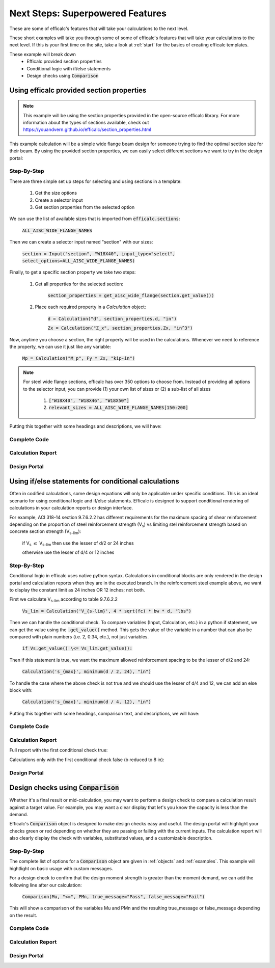 .. _next-steps:

Next Steps: Superpowered Features
=================================

These are some of efficalc's features that will take your calculations to the next level.

These short examples will take you through some of some of efficalc's features that will take your calculations 
to the next level. If this is your first time on the site, take a look at :ref:`start` for the basics of creating 
efficalc templates. 

These example will break down
    * Efficalc provided section properties
    * Conditional logic with if/else statements
    * Design checks using :code:`Comparison`

Using efficalc provided section properties
------------------------------------------

.. note:: 
    This example will be using the section properties provided in the open-source efficalc library. 
    For more information about the types of sections available, check out https://youandvern.github.io/efficalc/section_properties.html


This example calculation will be a simple wide flange beam design for someone trying to find the optimal section 
size for their beam. By using the provided section properties, we can easily select different sections we want to 
try in the design portal:

.. image:: /_static/example_calc/section_select.png
    :alt: Design portal results with large triangle
    :align: center

Step-By-Step
^^^^^^^^^^^^

There are three simple set up steps for selecting and using sections in a template:

    #. Get the size options
    #. Create a selector input
    #. Get section properties from the selected option

We can use the list of available sizes that is imported from :code:`efficalc.sections`:

    :code:`ALL_AISC_WIDE_FLANGE_NAMES`

Then we can create a selector input named "section" with our sizes:

    :code:`section = Input("section", "W18X40", input_type="select", select_options=ALL_AISC_WIDE_FLANGE_NAMES)`

Finally, to get a specific section property we take two steps:

    #. Get all properties for the selected section: 
    
        :code:`section_properties = get_aisc_wide_flange(section.get_value())`

    #. Place each required property in a `Calculation` object: 
    
        :code:`d = Calculation("d", section_properties.d, "in")`
        
        :code:`Zx = Calculation("Z_x", section_properties.Zx, "in^3")`

Now, anytime you choose a section, the right property will be used in the calculations. Whenever we need to reference the 
property, we can use it just like any variable:

    :code:`Mp = Calculation("M_p", Fy * Zx, "kip-in")`

.. note:: 
    For steel wide flange sections, efficalc has over 350 options to choose from. Instead of providing all options to the selector
    input, you can provide (1) your own list of sizes or (2) a sub-list of all sizes 
       
        1. :code:`["W18X40", "W18X46", "W18X50"]`
        2. :code:`relevant_sizes = ALL_AISC_WIDE_FLANGE_NAMES[150:200]`

Putting this together with some headings and descriptions, we will have:

Complete Code
^^^^^^^^^^^^^

    .. code-block:: python
        :linenos:

        from efficalc import *
        from efficalc.sections import *

        def calculation():

            Heading("Inputs", numbered=False)
            section = Input("section", "W18X40", input_type="select", select_options=ALL_AISC_WIDE_FLANGE_NAMES[150:200], description="Steel beam section size")
            Fy = Input("F_y", 50, "ksi", "Steel yield strength")

            Heading("Section Properties", numbered=False)
            section_properties = get_aisc_wide_flange(section.get_value())
            d = Calculation("d", section_properties.d, "in")
            Zx = Calculation("Z_x", section_properties.Zx, "in^3")
            
            Heading("Calculations", numbered=False)
            Mp = Calculation("M_p", Fy * Zx, "kip-in", "Nominal plastic moment strength", result_check=True)
            

Calculation Report
^^^^^^^^^^^^^^^^^^

.. image:: /_static/example_calc/section_report.png
    :alt: Calculation report with section size
    :align: center

Design Portal
^^^^^^^^^^^^^

.. image:: /_static/example_calc/section_design.png
    :alt: Design portal with section size
    :align: center


Using if/else statements for conditional calculations
-----------------------------------------------------

Often in codified calculations, some design equations will only be applicable under specific conditions. This is an ideal
scenario for using conditional logic and if/else statements. Efficalc is designed to support conditional rendering of 
calculations in your calculation reports or design interface.

For example, ACI 318-14 section 9.7.6.2.2 has different requirements for the maximum spacing of shear reinforcement depending on 
the proportion of steel reinforcement strength (V\ :sub:`s`) vs limiting stel reinforcement strength based on concrete section 
strength (V\ :sub:`s-lim`):

    if V\ :sub:`s` :math:`\leq` V\ :sub:`s-lim` then use the lesser of d/2 or 24 inches

    otherwise use the lesser of d/4 or 12 inches

.. image:: /_static/example_calc/condition_code.png
    :alt: ACI 318-14 Section 9.7.6.22
    :align: center


Step-By-Step
^^^^^^^^^^^^

Conditional logic in efficalc uses native python syntax. Calculations in conditional blocks are only rendered in the 
design portal and calculation reports when they are in the executed branch. In the reinforcement steel example above, 
we want to display the constant limit as 24 inches OR 12 inches; not both.

First we calculate V\ :sub:`s-lim` according to table 9.7.6.2.2

    :code:`Vs_lim = Calculation('V_{s-lim}', 4 * sqrt(fc) * bw * d, "lbs")`

Then we can handle the conditional check. To compare variables (Input, Calculation, etc.) in a python if statement, we can get the
value using the :code:`.get_value()` method. This gets the value of the variable in a number that can also be compared with plain
numbers (i.e. 2, 0.34, etc.), not just variables.

    :code:`if Vs.get_value() \<= Vs_lim.get_value():`

Then if this statement is true, we want the maximum allowed reinforcement spacing to be the lesser of d/2 and 24:

    :code:`Calculation('s_{max}', minimum(d / 2, 24), "in")`

To handle the case where the above check is not true and we should use the lesser of d/4 and 12, we can add an else block with:

    :code:`Calculation('s_{max}', minimum(d / 4, 12), "in")`

Putting this together with some headings, comparison text, and descriptions, we will have:

Complete Code
^^^^^^^^^^^^^

    .. code-block:: python
        :linenos:

        from efficalc import *

        def calculation():

            Heading("Inputs", numbered=False)
            bw = Input('b_w', 12, 'in', 'Effective section width')
            d = Input('d', 20, 'in', 'Depth to reinforcement steel centroid')
            fc = Input("f'_c", 4000, 'psi', 'Compressive strength of concrete')
            Vs = Input("V_s", 50000, "lbs", "Shear capacity of reinforcement steel")

            Heading("Calculations", numbered=False)
            Vs_lim = Calculation('V_{s-lim}', 4 * sqrt(fc) * bw * d, "lbs", 'Limiting shear reinforcement steel capacity', reference="ACI 318-14 Table 9.7.6.2.2")

            if Vs.get_value() <= Vs_lim.get_value():
                ComparisonStatement(Vs, "<=", Vs_lim)
                Calculation('s_{max}', minimum(d / 2, 24), "in", "Maximum allowed spacing of shear reinforcement", reference="ACI 318-14 9.7.6.2.2", result_check=True)
            
            else:
                ComparisonStatement(Vs, ">", Vs_lim)
                Calculation('s_{max}', minimum(d / 4, 12), "in", "Maximum allowed spacing of shear reinforcement", reference="ACI 318-14 9.7.6.2.2", result_check=True)


Calculation Report
^^^^^^^^^^^^^^^^^^

Full report with the first conditional check true:

.. image:: /_static/example_calc/condition_report1.png
    :alt: Calculation report with conditional logic first block executed
    :align: center

Calculations only with the first conditional check false (b reduced to 8 in):

.. image:: /_static/example_calc/condition_report2.png
    :alt: Calculation report with conditional logic second block executed
    :align: center


Design Portal
^^^^^^^^^^^^^

.. image:: /_static/example_calc/condition_design.png
    :alt: Design portal with a single conditional result displayed
    :align: center


Design checks using :code:`Comparison`
--------------------------------------

Whether it's a final result or mid-calculation, you may want to perform a design check to compare a calculation 
result against a target value. For example, you may want a clear display that let's you know the capacity is less 
than the demand. 

Efficalc's :code:`Comparison` object is designed to make design checks easy and useful. The design portal will highlight
your checks green or red depending on whether they are passing or failing with the current inputs. The calculation report
will also clearly display the check with variables, substituted values, and a customizable description.

Step-By-Step
^^^^^^^^^^^^

The complete list of options for a :code:`Comparison` object are given in :ref:`objects` and :ref:`examples`. This example 
will hightlight on basic usage with custom messages.

For a design check to confirm that the design moment strength is greater than the moment demand, we can add the following 
line after our calculation:

    :code:`Comparison(Mu, "<=", PMn, true_message="Pass", false_message="Fail")`

This will show a comparison of the variables Mu and PMn and the resulting true_message or false_message depending on the result.

Complete Code
^^^^^^^^^^^^^

    .. code-block:: python
        :linenos:

        from efficalc import *


        def calculation():

            Heading("Inputs", numbered=False)
            Zx = Input("Z_x", 82.3, "in^3", "Plastic section modulus of the beam")
            Fy = Input("F_y", 50, "ksi", "Steel yield strength")
            Mu = Input("M_u", 200, "kip-ft", "Beam moment demand")
            P = Input("\phi", 0.9, "", "Flexural resistance factor")

            Heading("Calculations", numbered=False)
            Mp = Calculation("M_p", Fy * Zx / ft_to_in, "kip-ft", reference="AISC Eq. F2-1")
            
            PMn = Calculation("\phi M_n", P * Mp, "kip-ft", "Design flexural strength of the section", result_check=True)
            Comparison(Mu, "<=", PMn, true_message="Pass", false_message="Fail")
            

Calculation Report
^^^^^^^^^^^^^^^^^^

.. image:: /_static/example_calc/comparison_report.png
    :alt: Calculation report with a comparison
    :align: center

Design Portal
^^^^^^^^^^^^^

.. image:: /_static/example_calc/comparison_design1.png
    :alt: Design portal with a passing comparison
    :align: center

.. image:: /_static/example_calc/comparison_design2.png
    :alt: Design portal with a failing comparison
    :align: center
